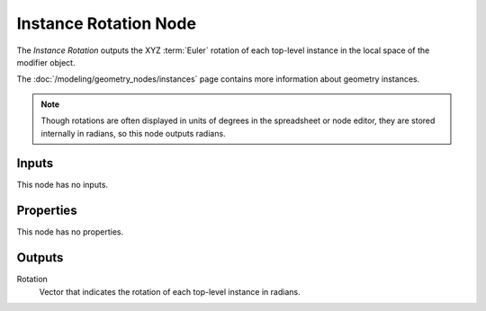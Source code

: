 .. index:: Geometry Nodes; Instance Rotation
.. _bpy.types.GeometryNodeInputInstanceRotation:

**********************
Instance Rotation Node
**********************

.. figure:: /images/node-types_GeometryNodeInputInstanceRotation.png
   :align: right
   :alt: Instance Rotation node.

The *Instance Rotation* outputs the XYZ :term:`Euler` rotation of each top-level instance in the
local space of the modifier object. 

The :doc:`/modeling/geometry_nodes/instances` page contains more information about geometry instances.

.. note::

   Though rotations are often displayed in units of degrees in the spreadsheet or node editor,
   they are stored internally in radians, so this node outputs radians.

Inputs
======

This node has no inputs.


Properties
==========

This node has no properties.


Outputs
=======

Rotation
   Vector that indicates the rotation of each top-level instance in radians.
